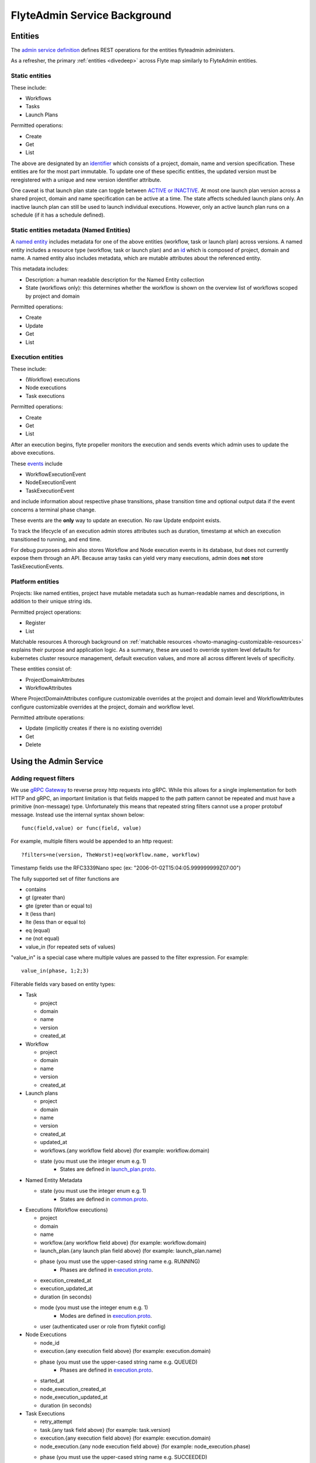 .. _divedeep-admin-service:

#############################
FlyteAdmin Service Background
#############################

Entities
========
The `admin service definition <https://github.com/lyft/flyteidl/blob/master/protos/flyteidl/service/admin.proto>`__ defines REST operations for the entities
flyteadmin administers.

As a refresher, the primary :ref:`entities <divedeep>` across Flyte map similarly to FlyteAdmin entities.

Static entities
+++++++++++++++

These include:

- Workflows
- Tasks
- Launch Plans

Permitted operations:

- Create
- Get
- List

The above are designated by an `identifier <https://github.com/lyft/flyteidl/blob/793b09d190148236f41ad8160b5cec9a3325c16f/protos/flyteidl/core/identifier.proto#L16>`_
which consists of a project, domain, name and version specification. These entities are for the most part immutable. To update one of these specific entities, the updated
version must be reregistered with a unique and new version identifier attribute.

One caveat is that launch plan state can toggle between `ACTIVE or INACTIVE <https://github.com/lyft/flyteidl/blob/6b8e34af67cbd06d2f20a6f7462e12c7f0d34f3b/protos/flyteidl/admin/launch_plan.proto#L33>`_.
At most one launch plan version across a shared project, domain and name specification can be active at a time. The state affects scheduled launch plans only.
An inactive launch plan can still be used to launch individual executions. However, only an active launch plan runs on a schedule (if it has a schedule defined).


Static entities metadata (Named Entities)
+++++++++++++++++++++++++++++++++++++++++
A `named entity <https://github.com/lyft/flyteidl/blob/c12816cf3f0bde54a67fa77e71c0158a64151ea3/protos/flyteidl/admin/common.proto#L45>`__ includes metadata for one of the above entities
(workflow, task or launch plan) across versions. A named entity includes a resource type (workflow, task or launch plan) and an
`id <https://github.com/lyft/flyteidl/blob/c12816cf3f0bde54a67fa77e71c0158a64151ea3/protos/flyteidl/admin/common.proto#L12>`__ which is composed of project, domain and name.
A named entity also includes metadata, which are mutable attributes about the referenced entity.

This metadata includes:

- Description: a human readable description for the Named Entity collection
- State (workflows only): this determines whether the workflow is shown on the overview list of workflows scoped by project and domain

Permitted operations:

- Create
- Update
- Get
- List


Execution entities
++++++++++++++++++

These include:

- (Workflow) executions
- Node executions
- Task executions

Permitted operations:

- Create
- Get
- List

After an execution begins, flyte propeller monitors the execution and sends events which admin uses to update the above executions. 

These `events <https://github.com/lyft/flyteidl/blob/793b09d190148236f41ad8160b5cec9a3325c16f/protos/flyteidl/event/event.proto>`_ include

- WorkflowExecutionEvent
- NodeExecutionEvent
- TaskExecutionEvent

and include information about respective phase transitions, phase transition time and optional output data if the event concerns a terminal phase change.

These events are the **only** way to update an execution. No raw Update endpoint exists.

To track the lifecycle of an execution admin stores attributes such as duration, timestamp at which an execution transitioned to running, and end time.

For debug purposes admin also stores Workflow and Node execution events in its database, but does not currently expose them through an API. Because array tasks can yield very many executions,
admin does **not** store TaskExecutionEvents.


Platform entities
+++++++++++++++++
Projects: like named entities, project have mutable metadata such as human-readable names and descriptions, in addition to their unique string ids.

Permitted project operations:

- Register
- List

Matchable resources
A thorough background on :ref:`matchable resources <howto-managing-customizable-resources>` explains their purpose and application logic. As a summary, these are used to override system level defaults
for kubernetes cluster resource management, default execution values, and more all across different levels of specificity.

These entities consist of:

- ProjectDomainAttributes
- WorkflowAttributes

Where ProjectDomainAttributes configure customizable overrides at the project and domain level and WorkflowAttributes configure customizable overrides at the project, domain and workflow level.

Permitted attribute operations:

- Update (implicitly creates if there is no existing override)
- Get
- Delete

Using the Admin Service
=======================

Adding request filters	
++++++++++++++++++++++	

We use `gRPC Gateway <https://github.com/grpc-ecosystem/grpc-gateway>`_ to reverse proxy http requests into gRPC.	
While this allows for a single implementation for both HTTP and gRPC, an important limitation is that fields mapped to the path pattern cannot be	
repeated and must have a primitive (non-message) type. Unfortunately this means that repeated string filters cannot use a proper protobuf message. Instead use	
the internal syntax shown below::	

 func(field,value) or func(field, value)	

For example, multiple filters would be appended to an http request::	

 ?filters=ne(version, TheWorst)+eq(workflow.name, workflow)	

Timestamp fields use the RFC3339Nano spec (ex: "2006-01-02T15:04:05.999999999Z07:00")	

The fully supported set of filter functions are	

- contains	
- gt (greater than)	
- gte (greter than or equal to)	
- lt (less than)	
- lte (less than or equal to)	
- eq (equal)	
- ne (not equal)	
- value_in (for repeated sets of values)	

"value_in" is a special case where multiple values are passed to the filter expression. For example::	

 value_in(phase, 1;2;3)	

Filterable fields vary based on entity types:	

- Task	

  - project	
  - domain	
  - name	
  - version	
  - created_at	
- Workflow	

  - project	
  - domain	
  - name	
  - version	
  - created_at	
- Launch plans	

  - project	
  - domain	
  - name	
  - version	
  - created_at	
  - updated_at	
  - workflows.{any workflow field above} (for example: workflow.domain)	
  - state (you must use the integer enum e.g. 1)	
     - States are defined in `launch_plan.proto <https://github.com/lyft/flyteidl/blob/2c17791170ece1cced3e96daa08ea2692efe3d07/protos/flyteidl/admin/launch_plan.proto#L23>`_.	
- Named Entity Metadata

  - state (you must use the integer enum e.g. 1)	
     - States are defined in `common.proto <https://github.com/lyft/flyteidl/blob/c12816cf3f0bde54a67fa77e71c0158a64151ea3/protos/flyteidl/admin/common.proto#L25>`_.
- Executions (Workflow executions)	

  - project	
  - domain	
  - name	
  - workflow.{any workflow field above} (for example: workflow.domain)	
  - launch_plan.{any launch plan field above} (for example: launch_plan.name)	
  - phase (you must use the upper-cased string name e.g. RUNNING)	
     - Phases are defined in `execution.proto <https://github.com/lyft/flyteidl/blob/223537e15e05bc6925403a8c11c5a09d91008a80/protos/flyteidl/core/execution.proto#L11,L21>`__.
  - execution_created_at	
  - execution_updated_at	
  - duration (in seconds)	
  - mode (you must use the integer enum e.g. 1)	
     - Modes are defined in `execution.proto <https://github.com/lyft/flyteidl/blob/182eeb9e1d0f2369e479a981f30cb51c2d7a0672/protos/flyteidl/admin/execution.proto#L96>`__.
  - user (authenticated user or role from flytekit config)

- Node Executions	

  - node_id	
  - execution.{any execution field above} (for example: execution.domain)	
  - phase (you must use the upper-cased string name e.g. QUEUED)	
     - Phases are defined in `execution.proto <https://github.com/lyft/flyteidl/blob/223537e15e05bc6925403a8c11c5a09d91008a80/protos/flyteidl/core/execution.proto#L26,L36>`__.	
  - started_at	
  - node_execution_created_at	
  - node_execution_updated_at	
  - duration (in seconds)	
- Task Executions	

  - retry_attempt	
  - task.{any task field above} (for example: task.version)	
  - execution.{any execution field above} (for example: execution.domain)	
  - node_execution.{any node execution field above} (for example: node_execution.phase)	
  - phase (you must use the upper-cased string name e.g. SUCCEEDED)	
     - Phases are defined in `execution.proto <https://github.com/lyft/flyteidl/blob/223537e15e05bc6925403a8c11c5a09d91008a80/protos/flyteidl/core/execution.proto#L42,L49>`__.	
  - started_at	
  - task_execution_created_at	
  - task_execution_updated_at	
  - duration (in seconds)	

Putting it all together	
-----------------------	

If you wanted to do query on specific executions that were launched with a specific launch plan for a workflow with specific attributes, you could do something like:	

::	

   gte(duration, 100)+value_in(phase,RUNNING;SUCCEEDED;FAILED)+eq(lauch_plan.project, foo)	
   +eq(launch_plan.domain, bar)+eq(launch_plan.name, baz)	
   +eq(launch_plan.version, 1234)	
   +lte(workflow.created_at,2018-11-29T17:34:05.000000000Z07:00)	
   	
   	

Adding sorting to requests	
++++++++++++++++++++++++++	

Only a subset of fields are supported for sorting list queries. The explicit list is below:	

- ListTasks	

  - project	
  - domain	
  - name	
  - version	
  - created_at	
- ListTaskIds	

  - project	
  - domain	
- ListWorkflows	

  - project	
  - domain	
  - name	
  - version	
  - created_at	
- ListWorkflowIds	

  - project	
  - domain	
- ListLaunchPlans	

  - project	
  - domain	
  - name	
  - version	
  - created_at	
  - updated_at	
  - state (you must use the integer enum e.g. 1)	
     - States are defined in `launch_plan.proto <https://github.com/lyft/flyteidl/blob/2c17791170ece1cced3e96daa08ea2692efe3d07/protos/flyteidl/admin/launch_plan.proto#L23>`_.	
- ListWorkflowIds	

  - project	
  - domain	
- ListExecutions	

  - project	
  - domain	
  - name	
  - phase (you must use the upper-cased string name e.g. RUNNING)	
     - Phases are defined in `execution.proto <https://github.com/lyft/flyteidl/blob/223537e15e05bc6925403a8c11c5a09d91008a80/protos/flyteidl/core/execution.proto#L11,L21>`__.	
  - execution_created_at	
  - execution_updated_at	
  - duration (in seconds)	
  - mode (you must use the integer enum e.g. 1)	
     - Modes are defined `execution.proto <https://github.com/lyft/flyteidl/blob/182eeb9e1d0f2369e479a981f30cb51c2d7a0672/protos/flyteidl/admin/execution.proto#L96>`__.	
- ListNodeExecutions	

  - node_id	
  - retry_attempt	
  - phase (you must use the upper-cased string name e.g. QUEUED)	
     - Phases are defined in `execution.proto <https://github.com/lyft/flyteidl/blob/223537e15e05bc6925403a8c11c5a09d91008a80/protos/flyteidl/core/execution.proto#L26,L36>`__.
  - started_at	
  - node_execution_created_at	
  - node_execution_updated_at	
  - duration (in seconds)	
- ListTaskExecutions	

  - retry_attempt	
  - phase (you must use the upper-cased string name e.g. SUCCEEDED)	
     - Phases are defined in `execution.proto <https://github.com/lyft/flyteidl/blob/223537e15e05bc6925403a8c11c5a09d91008a80/protos/flyteidl/core/execution.proto#L42,L49>`__.
  - started_at	
  - task_execution_created_at	
  - task_execution_updated_at	
  - duration (in seconds)	

Sorting syntax	
--------------	

Adding sorting to a request requires specifying the ``key``, e.g. the attribute you wish to sort on. Sorting can also optionally specify the direction (one of ``ASCENDING`` or ``DESCENDING``) where ``DESCENDING`` is the default.	

Example sorting http param:	

::	

   sort_by.key=created_at&sort_by.direction=DESCENDING	
   	
Alternatively, since descending is the default, the above could be rewritten as	

::	

   sort_by.key=created_at

